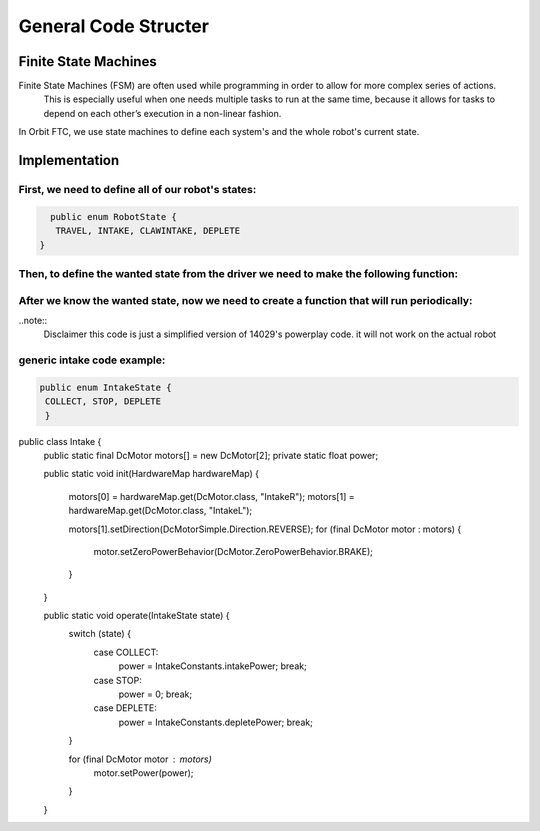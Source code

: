 General Code Structer
=====

Finite State Machines
------------
Finite State Machines (FSM) are often used while programming in order to allow for more complex series of actions.
 This is especially useful when one needs multiple tasks to run at the same time, because it allows for tasks to depend on each other’s execution in a non-linear fashion.

In Orbit FTC, we use state machines to define each system's and the whole robot's current state.


Implementation
----------------
First, we need to define all of our robot's states:
^^^^^^^^^^^^^^
.. code-block:: java

   public enum RobotState {
    TRAVEL, INTAKE, CLAWINTAKE, DEPLETE
 }

Then, to define the wanted state from the driver we need to make the following function:
^^^^^^^^^^^^^^

.. code-block:: java
    private static RobotState getState(Gamepad gamepad) {
        return gamepad.dpad_up ? RobotState.TRAVEL
                : gamepad.dpad_right ? RobotState.INTAKE
                        : gamepad.dpad_left ? RobotState.CLAWINTAKE : lastState;
    }

After we know the wanted state, now we need to create a function that will run periodically:
^^^^^^^^^^^^^^

..note::
     Disclaimer this code is just a simplified version of 14029's powerplay code. it will not work on the actual robot


.. code-block:: java
      private static void setSubsystemToState(Gamepad gamepad1, Gamepad gamepad2, Telemetry telemetry) {
            GlobalData.robotState = getState(gamepad1);
            switch (GlobalData.robotState) {
                case TRAVEL:
                    intakeState = IntakeState.STOP;
                    elevatorState = ElevatorStates.GROUND;
                    armState = ArmState.BACK;
                    clawState = ClawState.OPEN;
                    break;
                case INTAKE:
                        elevatorState = ElevatorStates.INTAKE;
                        intakeState = IntakeState.COLLECT;
                        armState = ArmState.BACK;
                        clawState = ClawState.OPEN;
                    break;
                case CLAWINTAKE:
                        intakeState = IntakeState.STOP;
                        elevatorState = ElevatorStates.INTAKE;
                        armState = ArmState.BACK;
                        clawState = ClawState.OPEN;
                    break;
                case DEPLETE:
                    intakeState = IntakeState.STOP;
                    clawState = ClawState.OPEN;
                    armState = ArmState.FRONT;
                    elevatorState = ElevatorStates.DEPLETE;
                    break;
            }

        Intake.operate(intakeState);
        Claw.operate(clawState);
        Arm.operate(armState);
        Elevator.operate(elevatorState)
        lastState = GlobalData.robotState;
    }

generic intake code example:
^^^^^^^^^^^^^^
.. code-block:: java

   public enum IntakeState {
    COLLECT, STOP, DEPLETE
    }






.. code-block:: java
public class Intake {
    public static final DcMotor motors[] = new DcMotor[2];
    private static float power;

    public static void init(HardwareMap hardwareMap) {

        motors[0] = hardwareMap.get(DcMotor.class, "IntakeR");
        motors[1] = hardwareMap.get(DcMotor.class, "IntakeL");

        motors[1].setDirection(DcMotorSimple.Direction.REVERSE);
        for (final DcMotor motor : motors) {
            motor.setZeroPowerBehavior(DcMotor.ZeroPowerBehavior.BRAKE);
        }
    }

    public static void operate(IntakeState state) {
        switch (state) {
            case COLLECT:
                power = IntakeConstants.intakePower;
                break;
            case STOP:
                power = 0;
                break;
            case DEPLETE:
                power = IntakeConstants.depletePower;
                break;
        }

        for (final DcMotor motor : motors)
            motor.setPower(power);
        }
    }


